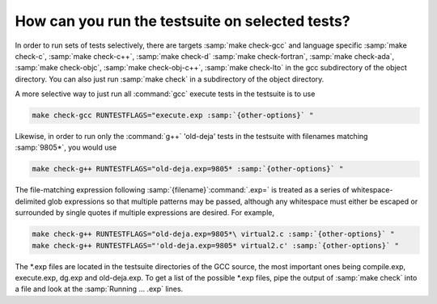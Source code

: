How can you run the testsuite on selected tests?
************************************************

In order to run sets of tests selectively, there are targets
:samp:`make check-gcc` and language specific :samp:`make check-c`,
:samp:`make check-c++`, :samp:`make check-d` :samp:`make check-fortran`,
:samp:`make check-ada`, :samp:`make check-objc`, :samp:`make check-obj-c++`,
:samp:`make check-lto`
in the gcc subdirectory of the object directory.  You can also
just run :samp:`make check` in a subdirectory of the object directory.

A more selective way to just run all :command:`gcc` execute tests in the
testsuite is to use

.. code-block:: c++

  make check-gcc RUNTESTFLAGS="execute.exp :samp:`{other-options}` "

Likewise, in order to run only the :command:`g++` 'old-deja' tests in
the testsuite with filenames matching :samp:`9805*`, you would use

.. code-block:: c++

  make check-g++ RUNTESTFLAGS="old-deja.exp=9805* :samp:`{other-options}` "

The file-matching expression following :samp:`{filename}`:command:`.exp=` is treated
as a series of whitespace-delimited glob expressions so that multiple patterns
may be passed, although any whitespace must either be escaped or surrounded by
single quotes if multiple expressions are desired. For example,

.. code-block:: c++

  make check-g++ RUNTESTFLAGS="old-deja.exp=9805*\ virtual2.c :samp:`{other-options}` "
  make check-g++ RUNTESTFLAGS="'old-deja.exp=9805* virtual2.c' :samp:`{other-options}` "

The *.exp files are located in the testsuite directories of the GCC
source, the most important ones being compile.exp,
execute.exp, dg.exp and old-deja.exp.
To get a list of the possible *.exp files, pipe the
output of :samp:`make check` into a file and look at the
:samp:`Running ...  .exp` lines.

